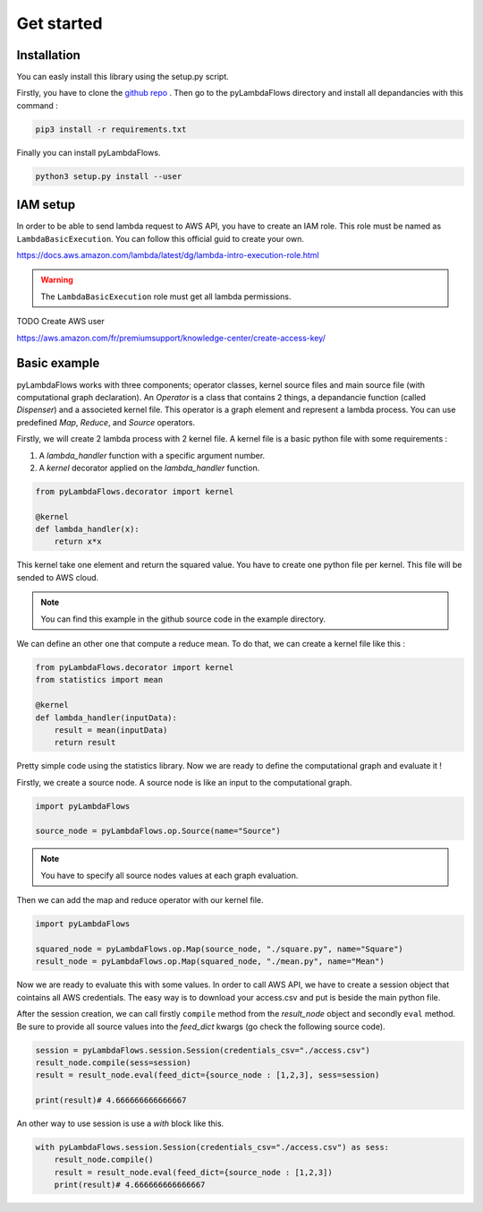 ####################
Get started
####################

Installation
-----------------
You can easly install this library using the setup.py script.

Firstly, you have to clone the `github repo <https://github.com/Enderdead/pyLambdaFlows>`_ .
Then go to the pyLambdaFlows directory and install all depandancies with this command : 

.. code-block:: text

    pip3 install -r requirements.txt

Finally you can install pyLambdaFlows.

.. code-block:: text

    python3 setup.py install --user


IAM setup
--------------------

In order to be able to send lambda request to AWS API, you have to create an IAM role.
This role must be named as ``LambdaBasicExecution``.
You can follow this official guid to create your own.

https://docs.aws.amazon.com/lambda/latest/dg/lambda-intro-execution-role.html

.. warning::

    The ``LambdaBasicExecution`` role must get all lambda permissions.


TODO Create AWS user


https://aws.amazon.com/fr/premiumsupport/knowledge-center/create-access-key/

Basic example
--------------------

pyLambdaFlows works with three components; operator classes, kernel source files and main source file (with computational graph declaration). 
An *Operator* is a class that contains 2 things, a depandancie function (called  *Dispenser*) and a associeted kernel file. This operator is
a graph element and represent a lambda process. You can use predefined *Map*, *Reduce*, and *Source* operators.

Firstly, we will create 2 lambda process with 2 kernel file.
A kernel file is a basic python file with some requirements :

#. A *lambda_handler* function with a specific argument number.

#. A *kernel* decorator applied on the *lambda_handler* function.



.. code-block:: python3 

    from pyLambdaFlows.decorator import kernel

    @kernel 
    def lambda_handler(x):
        return x*x

This kernel take one element and return the squared value. You have to create one python file per kernel.
This file will be sended to AWS cloud.



.. note::

    You can find this example in the github source code in the example directory.

We can define an other one that compute a reduce mean. To do that, we can create a kernel file like this :

.. code-block:: python3 

    from pyLambdaFlows.decorator import kernel
    from statistics import mean

    @kernel
    def lambda_handler(inputData):
        result = mean(inputData)
        return result

Pretty simple code using the statistics library.
Now we are ready to define the computational graph and evaluate it !

Firstly, we create a source node. A source node is like an input to the computational graph.

.. code-block:: python3 

    import pyLambdaFlows

    source_node = pyLambdaFlows.op.Source(name="Source")


.. note::

    You have to specify all source nodes values at each graph evaluation.

Then we can add the map and reduce operator with our kernel file.


.. code-block:: python3 

    import pyLambdaFlows

    squared_node = pyLambdaFlows.op.Map(source_node, "./square.py", name="Square")
    result_node = pyLambdaFlows.op.Map(squared_node, "./mean.py", name="Mean")

Now we are ready to evaluate this with some values. In order to call AWS API,
we have to create a session object that cointains all AWS credentials.
The easy way is to download your access.csv and put is beside the main python file.

After the session creation, we can call firstly ``compile`` method from the *result_node* object and secondly
``eval`` method. Be sure to provide all source values into the *feed_dict* kwargs (go check the following source code).

.. code-block:: python3 

    session = pyLambdaFlows.session.Session(credentials_csv="./access.csv")
    result_node.compile(sess=session)
    result = result_node.eval(feed_dict={source_node : [1,2,3], sess=session)

    print(result)# 4.666666666666667

An other way to use session is use a *with* block like this.

.. code-block:: python3 

    with pyLambdaFlows.session.Session(credentials_csv="./access.csv") as sess:
        result_node.compile()
        result = result_node.eval(feed_dict={source_node : [1,2,3])
        print(result)# 4.666666666666667


